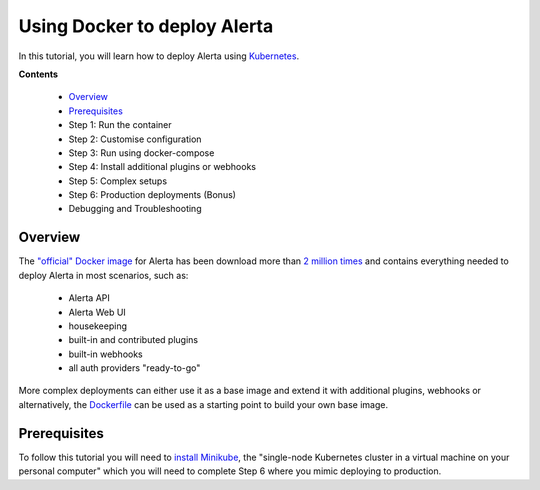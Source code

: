 .. _tutorial 11:

Using Docker to deploy Alerta
=============================

In this tutorial, you will learn how to deploy Alerta using
Kubernetes_.

.. _Kubernetes:

**Contents**

  * Overview_
  * Prerequisites_
  * Step 1: Run the container
  * Step 2: Customise configuration
  * Step 3: Run using docker-compose
  * Step 4: Install additional plugins or webhooks 
  * Step 5: Complex setups 
  * Step 6: Production deployments (Bonus) 
  * Debugging and Troubleshooting 

Overview
--------

The `"official" Docker image`_ for Alerta has been download more
than `2 million times`_ and contains everything needed
to deploy Alerta in most scenarios, such as:

  * Alerta API
  * Alerta Web UI
  * housekeeping
  * built-in and contributed plugins
  * built-in webhooks
  * all auth providers "ready-to-go"

.. _`"official" Docker image`: https://hub.docker.com/r/alerta/alerta-web/
.. _`2 million times`: https://hub.docker.com/v2/repositories/alerta/alerta-web/

More complex deployments can either use it as a base image and
extend it with additional plugins, webhooks or alternatively,
the Dockerfile_ can be used as a starting point to build your
own base image.

.. _Dockerfile: https://github.com/alerta/docker-alerta/blob/master/Dockerfile

Prerequisites
-------------

To follow this tutorial you will need to `install Minikube`_, the "single-node Kubernetes
cluster in a virtual machine on your personal computer" which you
will need to complete Step 6 where you mimic deploying to production.

.. _install Minikube: https://kubernetes.io/docs/tasks/tools/install-minikube/


